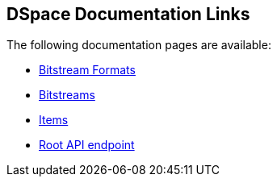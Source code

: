 == DSpace Documentation Links

The following documentation pages are available:

* <<c/bitstreamformats.adoc#,Bitstream Formats>>
* <<c/bitstreams.adoc#,Bitstreams>>
* <<c/items.adoc#,Items>>
* <<c/root.adoc#,Root API endpoint>>

